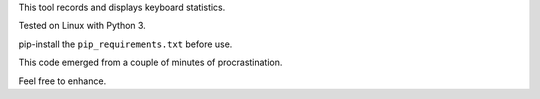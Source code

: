 This tool records and displays keyboard statistics.

Tested on Linux with Python 3.

pip-install the ``pip_requirements.txt`` before use.

This code emerged from a couple of minutes of procrastination.

Feel free to enhance.
